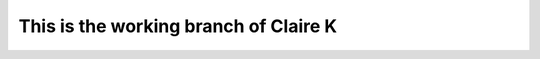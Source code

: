 ======================================
This is the working branch of Claire K
======================================

